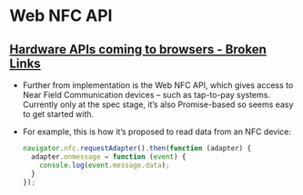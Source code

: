 * Web NFC API
** [[https://www.broken-links.com/2015/07/23/hardware-apis-coming-to-browsers/][Hardware APIs coming to browsers - Broken Links]]
   - Further from implementation is the Web NFC API, which gives
     access to Near Field Communication devices – such as tap-to-pay
     systems. Currently only at the spec stage, it’s also
     Promise-based so seems easy to get started with. 
   - For example, this is how it’s proposed to read data from an NFC
     device: 
     #+BEGIN_SRC js
       navigator.nfc.requestAdapter().then(function (adapter) {
         adapter.onmessage = function (event) {
           console.log(event.message.data);
         }
       });
     #+END_SRC
